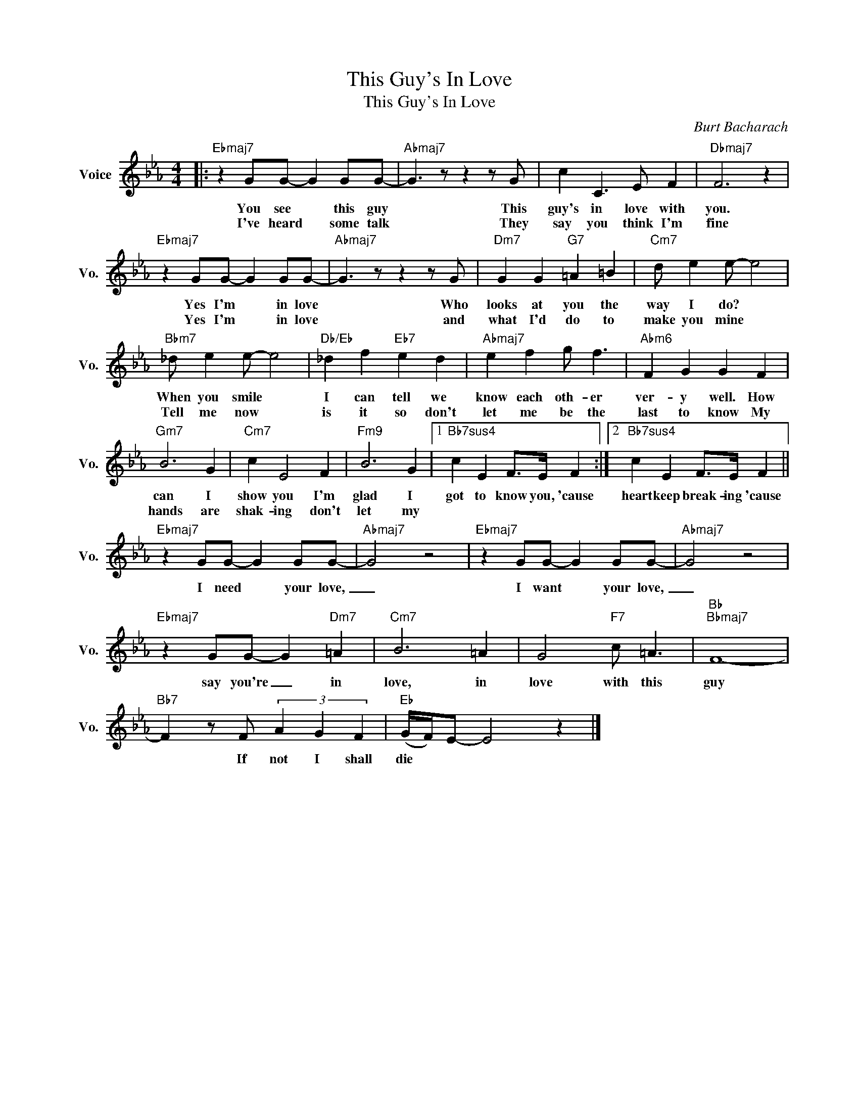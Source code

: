 X:1
T:This Guy's In Love
T:This Guy's In Love
C:Burt Bacharach
Z:All Rights Reserved
L:1/8
M:4/4
K:Eb
V:1 treble nm="Voice" snm="Vo."
%%MIDI program 52
%%MIDI control 7 100
%%MIDI control 10 64
V:1
|:"Ebmaj7" z2 GG- G2 GG- |"Abmaj7" G3 z z2 z G | c2 C3 E F2 |"Dbmaj7" F6 z2 | %4
w: You see * this guy|* This|guy's in love with|you.|
w: I've heard * some talk|* They|say you think I'm|fine|
"Ebmaj7" z2 GG- G2 GG- |"Abmaj7" G3 z z2 z G |"Dm7" G2 G2"G7" =A2 =B2 |"Cm7" d e2 e- e4 | %8
w: Yes I'm * in love|* Who|looks at you the|way I do? *|
w: Yes I'm * in love|* and|what I'd do to|make you mine *|
"Bbm7" _d e2 e- e4 |"Db/Eb" _d2 f2"Eb7" e2 d2 |"Abmaj7" e2 f2 g f3 |"Abm6" F2 G2 G2 F2 | %12
w: When you smile *|I can tell we|know each oth- er|ver- y well. How|
w: Tell me now *|is it so don't|let me be the|last to know My|
"Gm7" B6 G2 |"Cm7" c2 E4 F2 |"Fm9" B6 G2 |1"Bb7sus4" c2 E2 F>E F2 :|2"Bb7sus4" c2 E2 F>E F2 || %17
w: can I|show you I'm|glad I|got to know you, 'cause|heart keep break- ing 'cause|
w: hands are|shak- ing don't|let my|||
"Ebmaj7" z2 GG- G2 GG- |"Abmaj7" G4 z4 |"Ebmaj7" z2 GG- G2 GG- |"Abmaj7" G4 z4 | %21
w: I need * your love,|_|I want * your love,|_|
w: ||||
"Ebmaj7" z2 GG- G2"Dm7" =A2 |"Cm7" B6 =A2 | G4"F7" c =A3 |"Bb""Bbmaj7" F8- | %25
w: say you're _ in|love, in|love with this|guy|
w: ||||
"Bb7" F2 z F (3A2 G2 F2 |"Eb" (G/F/)E- E4 z2 |] %27
w: * If not I shall|die * * *|
w: ||

